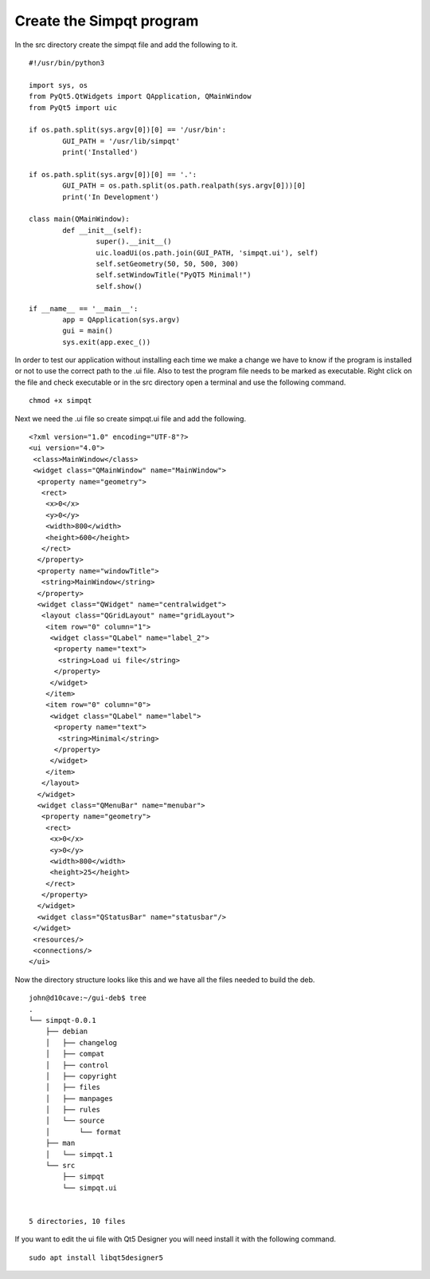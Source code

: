 Create the Simpqt program
=========================

In the src directory create the simpqt file and add the following to it.
::

	#!/usr/bin/python3

	import sys, os
	from PyQt5.QtWidgets import QApplication, QMainWindow
	from PyQt5 import uic

	if os.path.split(sys.argv[0])[0] == '/usr/bin':
		GUI_PATH = '/usr/lib/simpqt'
		print('Installed')

	if os.path.split(sys.argv[0])[0] == '.':
		GUI_PATH = os.path.split(os.path.realpath(sys.argv[0]))[0]
		print('In Development')

	class main(QMainWindow):
		def __init__(self):
			super().__init__()
			uic.loadUi(os.path.join(GUI_PATH, 'simpqt.ui'), self)
			self.setGeometry(50, 50, 500, 300)
			self.setWindowTitle("PyQT5 Minimal!")
			self.show()

	if __name__ == '__main__':
		app = QApplication(sys.argv)
		gui = main()
		sys.exit(app.exec_())

In order to test our application without installing each time we make a
change we have to know if the program is installed or not to use the
correct path to the .ui file. Also to test the program file needs to be
marked as executable. Right click on the file and check executable or in
the src directory open a terminal and use the following command.
::

	chmod +x simpqt

Next we need the .ui file so create simpqt.ui file and add the following.
::
	
	<?xml version="1.0" encoding="UTF-8"?>
	<ui version="4.0">
	 <class>MainWindow</class>
	 <widget class="QMainWindow" name="MainWindow">
	  <property name="geometry">
	   <rect>
	    <x>0</x>
	    <y>0</y>
	    <width>800</width>
	    <height>600</height>
	   </rect>
	  </property>
	  <property name="windowTitle">
	   <string>MainWindow</string>
	  </property>
	  <widget class="QWidget" name="centralwidget">
	   <layout class="QGridLayout" name="gridLayout">
	    <item row="0" column="1">
	     <widget class="QLabel" name="label_2">
	      <property name="text">
	       <string>Load ui file</string>
	      </property>
	     </widget>
	    </item>
	    <item row="0" column="0">
	     <widget class="QLabel" name="label">
	      <property name="text">
	       <string>Minimal</string>
	      </property>
	     </widget>
	    </item>
	   </layout>
	  </widget>
	  <widget class="QMenuBar" name="menubar">
	   <property name="geometry">
	    <rect>
	     <x>0</x>
	     <y>0</y>
	     <width>800</width>
	     <height>25</height>
	    </rect>
	   </property>
	  </widget>
	  <widget class="QStatusBar" name="statusbar"/>
	 </widget>
	 <resources/>
	 <connections/>
	</ui>


Now the directory structure looks like this and we have all the files
needed to build the deb.
::

	john@d10cave:~/gui-deb$ tree
	.
	└── simpqt-0.0.1
	    ├── debian
	    │   ├── changelog
	    │   ├── compat
	    │   ├── control
	    │   ├── copyright
	    │   ├── files
	    │   ├── manpages
	    │   ├── rules
	    │   └── source
	    │       └── format
	    ├── man
	    │   └── simpqt.1
	    └── src
	        ├── simpqt
	        └── simpqt.ui


	5 directories, 10 files

If you want to edit the ui file with Qt5 Designer you will need install
it with the following command.
::

	sudo apt install libqt5designer5
